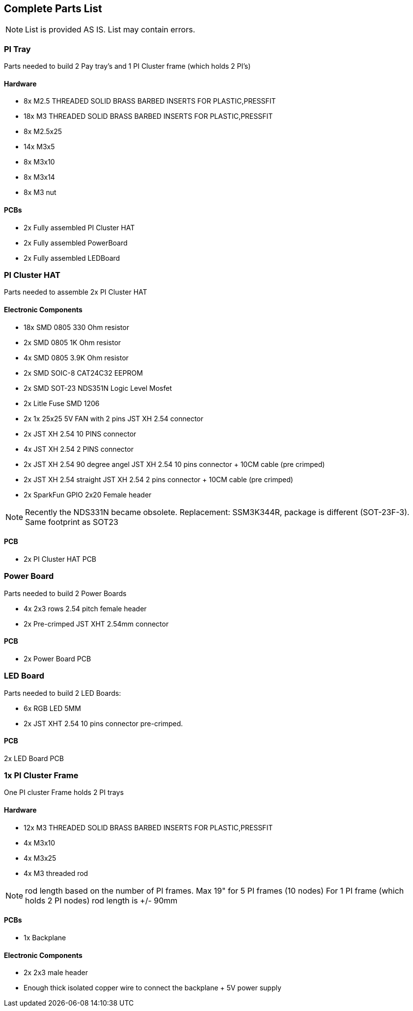 == Complete Parts List
NOTE: List is provided AS IS. List may contain errors.

=== PI Tray
Parts needed to build 2 Pay tray's and 1 PI Cluster frame (which holds 2 PI's)

==== Hardware
- 8x M2.5 THREADED SOLID BRASS BARBED INSERTS FOR PLASTIC,PRESSFIT
- 18x M3 THREADED SOLID BRASS BARBED INSERTS FOR PLASTIC,PRESSFIT
- 8x M2.5x25
- 14x M3x5
- 8x M3x10
- 8x M3x14 
- 8x M3 nut

==== PCBs
- 2x Fully assembled PI Cluster HAT
- 2x Fully assembled PowerBoard 
- 2x Fully assembled LEDBoard


=== PI Cluster HAT
Parts needed to assemble 2x PI Cluster HAT

==== Electronic Components
- 18x SMD 0805 330 Ohm resistor
- 2x SMD 0805 1K Ohm resistor
- 4x SMD 0805 3.9K Ohm resistor
- 2x SMD SOIC-8 CAT24C32 EEPROM
- 2x SMD SOT-23 NDS351N Logic Level Mosfet
- 2x Litle Fuse  SMD 1206
- 2x 1x 25x25 5V FAN with 2 pins JST XH 2.54 connector 
- 2x JST XH 2.54 10 PINS connector
- 4x JST XH 2.54 2 PINS connector
- 2x JST XH 2.54 90 degree angel JST XH 2.54 10 pins connector + 10CM cable (pre crimped)
- 2x JST XH 2.54 straight JST XH 2.54 2 pins connector + 10CM cable (pre crimped)
- 2x SparkFun GPIO 2x20 Female header

NOTE: Recently the NDS331N became obsolete. Replacement: SSM3K344R, package is different (SOT-23F-3). Same footprint as SOT23

==== PCB

- 2x PI Cluster HAT PCB

=== Power Board
Parts needed to build 2 Power Boards

- 4x 2x3 rows 2.54 pitch female header
- 2x Pre-crimped JST XHT 2.54mm connector 

==== PCB

- 2x Power Board PCB

=== LED Board
Parts needed to build 2 LED Boards:

- 6x RGB LED 5MM
- 2x JST XHT 2.54 10 pins connector pre-crimped.

==== PCB

2x LED Board PCB

=== 1x PI Cluster Frame 
One PI cluster Frame holds 2 PI trays

==== Hardware
- 12x M3 THREADED SOLID BRASS BARBED INSERTS FOR PLASTIC,PRESSFIT
- 4x M3x10
- 4x M3x25
- 4x M3 threaded rod 

NOTE: rod length based on the number of PI frames. Max 19" for 5 PI frames (10 nodes) For 1 PI frame (which holds 2 PI nodes) rod length is +/- 90mm

==== PCBs
- 1x Backplane

==== Electronic Components 
- 2x 2x3 male header 
- Enough thick isolated copper wire to connect the backplane + 5V power supply
